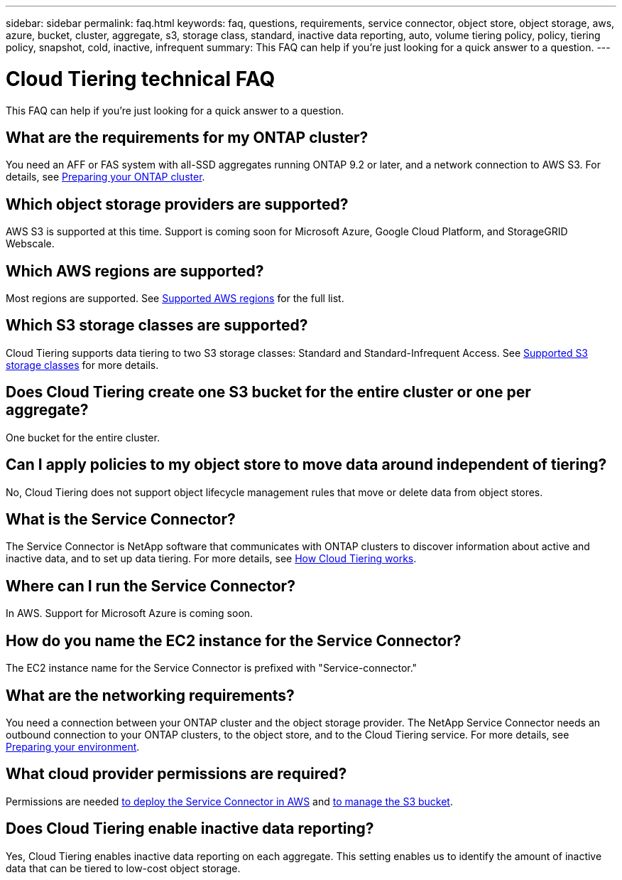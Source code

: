---
sidebar: sidebar
permalink: faq.html
keywords: faq, questions, requirements, service connector, object store, object storage, aws, azure, bucket, cluster, aggregate, s3, storage class, standard, inactive data reporting, auto, volume tiering policy, policy, tiering policy, snapshot, cold, inactive, infrequent
summary: This FAQ can help if you're just looking for a quick answer to a question.
---

= Cloud Tiering technical FAQ
:hardbreaks:
:nofooter:
:icons: font
:linkattrs:
:imagesdir: ./media/

[.lead]
This FAQ can help if you're just looking for a quick answer to a question.

== What are the requirements for my ONTAP cluster?

You need an AFF or FAS system with all-SSD aggregates running ONTAP 9.2 or later, and a network connection to AWS S3. For details, see link:task_preparing.html#preparing-your-ontap-cluster[Preparing your ONTAP cluster].

== Which object storage providers are supported?

AWS S3 is supported at this time. Support is coming soon for Microsoft Azure, Google Cloud Platform, and StorageGRID Webscale.

== Which AWS regions are supported?

Most regions are supported. See link:reference_storage_providers.html#supported-aws-regions[Supported AWS regions] for the full list.

== Which S3 storage classes are supported?

Cloud Tiering supports data tiering to two S3 storage classes: Standard and Standard-Infrequent Access. See link:reference_storage_providers.html#supported-s3-storage-classes[Supported S3 storage classes] for more details.

== Does Cloud Tiering create one S3 bucket for the entire cluster or one per aggregate?

One bucket for the entire cluster.

== Can I apply policies to my object store to move data around independent of tiering?

No, Cloud Tiering does not support object lifecycle management rules that move or delete data from object stores.

== What is the Service Connector?

The Service Connector is NetApp software that communicates with ONTAP clusters to discover information about active and inactive data, and to set up data tiering. For more details, see link:concept_architecture.html[How Cloud Tiering works].

== Where can I run the Service Connector?

In AWS. Support for Microsoft Azure is coming soon.

== How do you name the EC2 instance for the Service Connector?

The EC2 instance name for the Service Connector is prefixed with "Service-connector."

== What are the networking requirements?

You need a connection between your ONTAP cluster and the object storage provider. The NetApp Service Connector needs an outbound connection to your ONTAP clusters, to the object store, and to the Cloud Tiering service. For more details, see link:task_preparing.html[Preparing your environment].

== What cloud provider permissions are required?

Permissions are needed link:task_preparing.html#setting-up-an-aws-account-for-the-service-connector[to deploy the Service Connector in AWS] and link:task_preparing.html#preparing-aws-s3-for-data-tiering[to manage the S3 bucket].

== Does Cloud Tiering enable inactive data reporting?

Yes, Cloud Tiering enables inactive data reporting on each aggregate. This setting enables us to identify the amount of inactive data that can be tiered to low-cost object storage.
